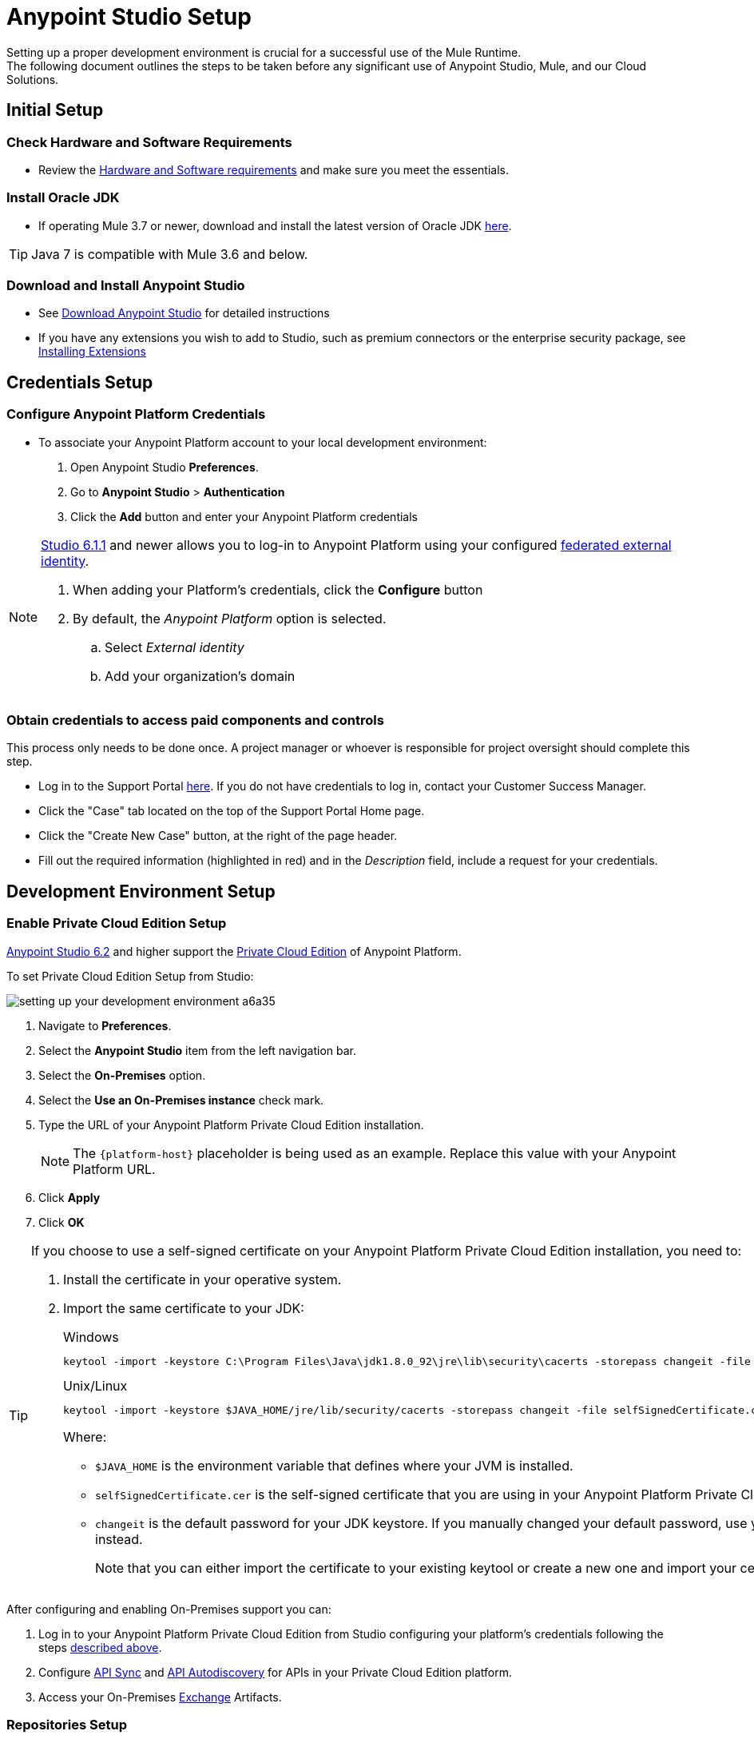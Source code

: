 = Anypoint Studio Setup

Setting up a proper development environment is crucial for a successful use of the Mule Runtime. +
The following document outlines the steps to be taken before any significant use of Anypoint Studio, Mule, and our Cloud Solutions.

== Initial Setup

=== Check Hardware and Software Requirements

* Review the link:/mule-user-guide/v/3.8/hardware-and-software-requirements[Hardware and Software requirements] and make sure you meet the essentials.

=== Install Oracle JDK

* If operating Mule 3.7 or newer, download and install the latest version of Oracle JDK link:http://www.oracle.com/technetwork/java/javase/downloads/index.html[here].

[TIP]
Java 7 is compatible with Mule 3.6 and below.

=== Download and Install Anypoint Studio

* See link:/anypoint-studio/v/6/download-and-launch-anypoint-studio[Download Anypoint Studio] for detailed instructions

* If you have any extensions you wish to add to Studio, such as premium connectors or the enterprise security package, see link:/anypoint-studio/v/6/installing-extensions[Installing Extensions]


== Credentials Setup

=== Configure Anypoint Platform Credentials

* To associate your Anypoint Platform account to your local development environment:

. Open Anypoint Studio *Preferences*.
. Go to *Anypoint Studio* > *Authentication*
. Click the *Add* button and enter your Anypoint Platform credentials

[NOTE]
--
link:/release-notes/anypoint-studio-6.1-with-3.8.1-runtime-update-site-1-release-notes[Studio 6.1.1] and newer allows you to log-in to Anypoint Platform using your configured link:/access-management/external-identity[federated external identity].

. When adding your Platform's credentials, click the *Configure* button
. By default, the _Anypoint Platform_ option is selected.
.. Select _External identity_
.. Add your organization's domain
--

=== Obtain credentials to access paid components and controls

This process only needs to be done once. A project manager or whoever is responsible for project oversight should complete this step.

* Log in to the Support Portal link:https://support.mulesoft.com[here]. If you do not have credentials to log in, contact your Customer Success Manager.

* Click the "Case" tab located on the top of the Support Portal Home page.

* Click the "Create New Case" button, at the right of the page header.

* Fill out the required information (highlighted in red) and in the _Description_ field, include a request for your credentials.


== Development Environment Setup

=== Enable Private Cloud Edition Setup

link:/release-notes/anypoint-studio-6.2-with-3.8.3-runtime-release-notes[Anypoint Studio 6.2] and higher support the link:/anypoint-platform-private-cloud-edition/v/1.5/[Private Cloud Edition] of Anypoint Platform.

To set Private Cloud Edition Setup from Studio:

image:setting-up-your-development-environment-a6a35.png[]

. Navigate to *Preferences*.
. Select the *Anypoint Studio* item from the left navigation bar.
. Select the *On-Premises* option.
. Select the *Use an On-Premises instance* check mark.
. Type the URL of your Anypoint Platform Private Cloud Edition installation.
+
[NOTE]
The `{platform-host}` placeholder is being used as an example. Replace this value with your Anypoint Platform URL.
+
. Click *Apply*
. Click *OK*

[TIP]
--
If you choose to use a self-signed certificate on your Anypoint Platform Private Cloud Edition installation, you need to:

. Install the certificate in your operative system.
. Import the same certificate to your JDK:
+
.Windows
[source]
----
keytool -import -keystore C:\Program Files\Java\jdk1.8.0_92\jre\lib\security\cacerts -storepass changeit -file selfSignedCertificate.cer
----
+
.Unix/Linux
[source]
----
keytool -import -keystore $JAVA_HOME/jre/lib/security/cacerts -storepass changeit -file selfSignedCertificate.cer
----
+
Where:
+
* `$JAVA_HOME` is the environment variable that defines where your JVM is installed.
* `selfSignedCertificate.cer` is the self-signed certificate that you are using in your Anypoint Platform Private Cloud Edition.
* `changeit` is the default password for your JDK keystore. If you manually changed your default password, use your current password instead.
+
Note that you can either import the certificate to your existing keytool or create a new one and import your certificate there.

--

After configuring and enabling On-Premises support you can:

. Log in to your Anypoint Platform Private Cloud Edition from Studio configuring your platform's credentials following the steps link:/anypoint-studio/v/6/setting-up-your-development-environment#configure-anypoint-platform-credentials[described above].
. Configure link:/anypoint-studio/v/6/api-sync-reference[API Sync] and link:/api-manager/api-auto-discovery[API Autodiscovery] for APIs in your Private Cloud Edition platform.
. Access your On-Premises link:/getting-started/anypoint-exchange[Exchange] Artifacts.

=== Repositories Setup

==== Setup and Learn about Maven

Maven is a powerful build automation tool used for software project management. We highly urge our customers to use Maven, Gradle, or a similar in-house tool with any significant usage of MuleSoft software.

* Learn more about Maven http://maven.apache.org/guides/getting-started/[here].

* Start learning how to use Maven with Mule link:/anypoint-studio/v/6/using-maven-in-anypoint-studio[here].

==== Setup Code Repository

Code Repositories facilitate the tracking and versioning of changes developers make to a software project; this enables several people to work on the same project simultaneously without creating conflicts among the changes and additions they make.

* Learn more about two recommended Code Repositories: link:http://subversion.apache.org/[Subversion] and link:http://git-scm.com/[Git].

* Start learning how to use Subversion with Studio link:/anypoint-studio/v/6/using-subversion-with-studio[here].

==== Setup a Maven Repository Manager

A repository manager is a dedicated server application designed to manage repositories (internal and third party) of binary components. +
The usage of a repository manager is a best practice for any significant usage of Maven. Check link:http://www.sonatype.org/nexus/downloads/[Nexus] and link:http://www.jfrog.com/open-source/[Artifactory] as an example.


==== Configure MuleSoft Repositories

* Open the Repository Manager of your choice and configure a Proxy repository with the following information:
** Repository ID: muleee
** Repository Name: MuleSoft EE Repository
** Set up Remote Storage Location: `+https://repository.mulesoft.org/nexus-ee/content/repositories/releases-ee/+`
** Set the authentication method to use the User Name and password obtained from Support.


== Manage your built-in Mule Runtimes

=== Adding Mule Runtimes

* Anypoint Studio always comes bundled with the latest enterprise version of the Mule Runtime. If you wish to install any prior or beta version of the Runtime to develop applications with it in Studio, see link:/anypoint-studio/v/6/studio-update-sites[Updating Studio, Mule and Components].

* If you wish to develop applications with the free Community version of the Mule Runtime, see link:/anypoint-studio/v/6/adding-community-runtime[Installing Community Edition of Mule Runtime]


=== Deploying to Production Environments

Anypoint Studio comes bundled with the latest runtime for deploying and testing your applications. This server, however, is not meant for production as uptime restrictions apply. To deploy an application to your production environment you can either use:

* The link:/runtime-manager/[Runtime Manager], to deploy to a cloud or a local server/server-group/cluster
* A link:/mule-user-guide/v/3.8/downloading-and-starting-mule-esb[standalone local Mule server]
* The link:/mule-management-console/v/3.8/[Mule Management Console] to manage local servers (which will be deprecated in the future)


== Frequently Asked Questions

=== Does Studio Require any license keys?

No. Studio does not require any customer specific license keys. Just download Studio link:https://www.mulesoft.com/platform/studio[here] and start learning how to use it following its link:/anypoint-studio/v/6/[official documentation].

=== How many additional users can I add to an account?

Depending on your needs, we can provide access to varying numbers of users. We do not provide a fixed number as every account is different. +
Contact your Customer Success Manager for inquiries regarding the number of users you should add to your account.

=== How do I access the Support Portal?

Log in to the Support Portal link:https://support.mulesoft.com[here]. If you do not have credentials to log in, contact your Customer Success Manager.

=== How do I file a support ticket within the Support Portal?

. Log in to the Support Portal link:https://support.mulesoft.com[here]. If you do not have credentials to log in, contact your Customer Success Manager.
. Click the "Case" tab located on the top of the Support Portal Home page.
. Click the "Create New Case" button, at the right of the page header.
. Fill out the required information (marked with an asterisk(*)). Our support team will respond soon.

=== Do you need to configure servers with Anypoint Studio?

No, Anypoint Studio runs as an independent application on your machine, and it does not need to be configured with any servers.

=== Where do I find my license key?

1. Log in to the Support Portal link:https://support.mulesoft.com[here]. If you do not have credentials to log in, contact your Customer Success Manager.

2. Click the "Subscriptions" tab located on the top of the Support Portal Home page.

3. Click on the "Subscription Name" of the Subscription for which you would like a license key. Note that you must click on the "Subscription Name" (second column on the right) or you will not be forwarded to the correct page.

4. Click on the "License ID" number found on the bottom left of the page.

5. Click on the "View" button to download your license key.

=== What happens when my license key expires?

MuleSoft operates an annual subscription model. Your Customer Success Manager will reach out with regards to renewal during their regular cadence with you. You can always reach out to your Customer Success Manager if you are interested in discussing renewal beforehand.
